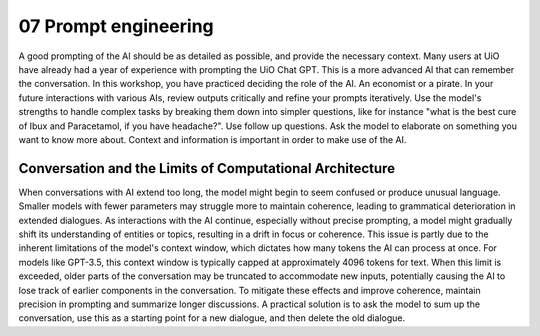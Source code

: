 .. _07 prompting:

07 Prompt engineering
=======================
.. index:: prompting

A good prompting of the AI should be as detailed as possible, and provide the necessary context. Many users at UiO have already had a year of experience with prompting the UiO Chat GPT. This is a more advanced AI that can remember the conversation. In this workshop, you have practiced deciding the role of the AI. An economist or a pirate. In your future interactions with various AIs, review outputs critically and refine your prompts iteratively. Use the model's strengths to handle complex tasks by breaking them down into simpler questions, like for instance "what is the best cure of Ibux and Paracetamol, if you have headache?". Use follow up questions. Ask the model to elaborate on something you want to know more about. Context and information is important in order to make use of the AI.

Conversation and the Limits of Computational Architecture
----------------------------------------------------------
When conversations with AI extend too long, the model might begin to seem confused or produce unusual language. Smaller models with fewer parameters may struggle more to maintain coherence, leading to grammatical deterioration in extended dialogues. As interactions with the AI continue, especially without precise prompting, a model might gradually shift its understanding of entities or topics, resulting in a drift in focus or coherence. This issue is partly due to the inherent limitations of the model's context window, which dictates how many tokens the AI can process at once. For models like GPT-3.5, this context window is typically capped at approximately 4096 tokens for text. When this limit is exceeded, older parts of the conversation may be truncated to accommodate new inputs, potentially causing the AI to lose track of earlier components in the conversation. To mitigate these effects and improve coherence, maintain precision in prompting and summarize longer discussions. A practical solution is to ask the model to sum up the conversation, use this as a starting point for a new dialogue, and then delete the old dialogue.
